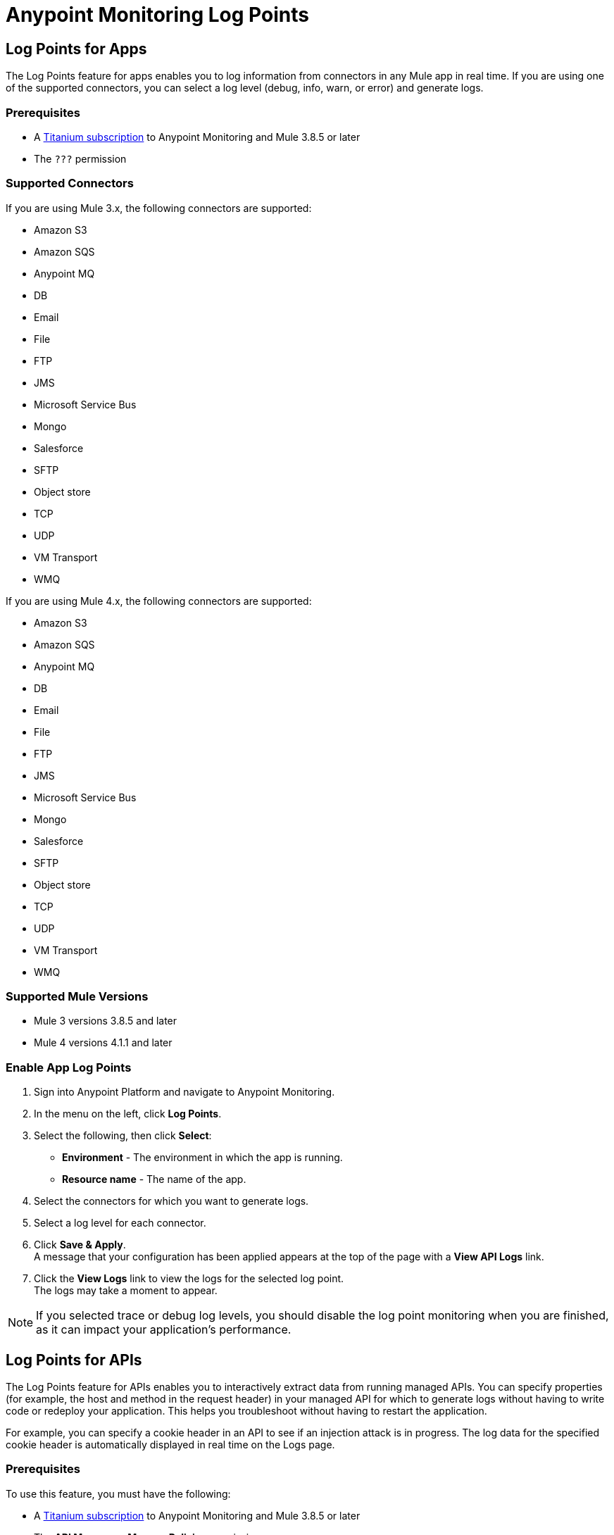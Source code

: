 = Anypoint Monitoring Log Points

== Log Points for Apps

The Log Points feature for apps enables you to log information from connectors in any Mule app in real time. If you are using one of the supported connectors, you can select a log level (debug, info, warn, or error) and generate logs. 

=== Prerequisites

* A https://www.mulesoft.com/anypoint-pricing[Titanium subscription] to Anypoint Monitoring and Mule 3.8.5 or later
* The `???` permission

=== Supported Connectors

If you are using Mule 3.x, the following connectors are supported:

* Amazon S3
* Amazon SQS
* Anypoint MQ
* DB
* Email
* File
* FTP
* JMS
* Microsoft Service Bus
* Mongo
* Salesforce
* SFTP
* Object store
* TCP
* UDP
* VM Transport
* WMQ

If you are using Mule 4.x, the following connectors are supported:

* Amazon S3
* Amazon SQS
* Anypoint MQ
* DB
* Email
* File
* FTP
* JMS
* Microsoft Service Bus
* Mongo
* Salesforce
* SFTP
* Object store
* TCP
* UDP
* VM Transport
* WMQ

=== Supported Mule Versions

* Mule 3 versions 3.8.5 and later
* Mule 4 versions 4.1.1 and later

// verify!!

=== Enable App Log Points

. Sign into Anypoint Platform and navigate to Anypoint Monitoring.
. In the menu on the left, click *Log Points*.
. Select the following, then click *Select*: +
* *Environment* - The environment in which the app is running.
* *Resource name* - The name of the app.
. Select the connectors for which you want to generate logs.
. Select a log level for each connector.
. Click *Save & Apply*. +
A message that your configuration has been applied appears at the top of the page with a *View API Logs* link.
. Click the *View Logs* link to view the logs for the selected log point. +
The logs may take a moment to appear.

[NOTE]
If you selected trace or debug log levels, you should disable the log point monitoring when you are finished, as it can impact your application's performance.

== Log Points for APIs

The Log Points feature for APIs enables you to interactively extract data from running managed APIs. You can specify properties (for example, the host and method in the request header) in your managed API for which to generate logs without having to write code or redeploy your application. This helps you troubleshoot without having to restart the application.

For example, you can specify a cookie header in an API to see if an injection attack is in progress. The log data for the specified cookie header is automatically displayed in real time on the Logs page.

=== Prerequisites

To use this feature, you must have the following:

* A https://www.mulesoft.com/anypoint-pricing[Titanium subscription] to Anypoint Monitoring and Mule 3.8.5 or later
* The *API Manager > Manage Policies* permission

=== Supported APIs

Log points is supported on the following types of APIs:

* Basic endpoint APIs (CloudHub and hybrid)
 ** CloudHub
 ** Hybrid
* Endpoint with Proxy APIs
  ** CloudHub proxy
  ** Hybrid proxy

[NOTE]
All basic endpoint APIs are displayed in the selectors regardless of whether or not the registered API has a supported Mule runtime engine version. If a log point is saved for a basic endpoint API with an unsupported version, the application policy fails.

=== Supported Mule Versions

* Mule 3 versions 3.8.5 and later
* Mule 4 versions 4.1.1 and later

=== Enable API Log Points

. Sign into Anypoint Platform and navigate to Anypoint Monitoring.
. In the menu on the left, click *Log Points*.
. Select the following, then click *Select*: +
* *Environment* - The environment the API is running in.
* *Resource name* - The name of the API.
* *Version/Instance* - The version and instance of the API.
. Select the *Request* points to log and monitor. +
You can monitor the following request header log points: +
* *User Agent*
* *Path*
* *Host*
* *Method*
* *Remote Access*
* *Accept*
* *Accept Encoding*
* *Accept Language*
* *Cookie*
* *Referrer* +
You can click the blue box to the left of *Header*, to select all log points. +
Select *Body* to monitor the *Request Body*.
. Select the *Response* points to log and monitor. +
You can monitor the following request header log points: +
* *Status Code*
* *Connection*
* *Date*
* *Set-Cookie*
* *Pragma*
+
You can click the blue box to the left of *Header* to select all log points.
Select *Body* to monitor the *Response Body*.
. Click *Save & Apply*. +
A message that your configuration has been applied appears at the top of the page with a *View API Logs* link.
. Click the *View API Logs* link to view the logs for the selected log point. +
The logs may take a moment to appear.

[NOTE]
When you are finished monitoring API log points, you should disable the log point monitoring, as it can impact your application's performance.
